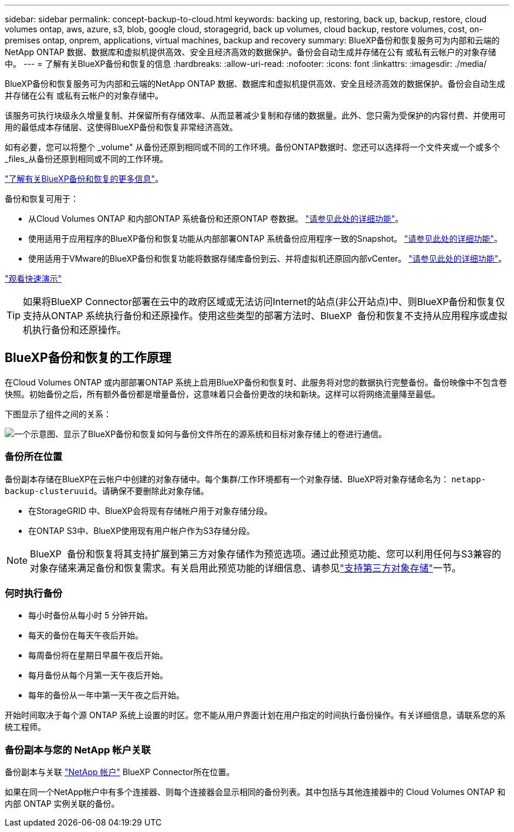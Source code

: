 ---
sidebar: sidebar 
permalink: concept-backup-to-cloud.html 
keywords: backing up, restoring, back up, backup, restore, cloud volumes ontap, aws, azure, s3, blob, google cloud, storagegrid, back up volumes, cloud backup, restore volumes, cost, on-premises ontap, onprem, applications, virtual machines, backup and recovery 
summary: BlueXP备份和恢复服务可为内部和云端的NetApp ONTAP 数据、数据库和虚拟机提供高效、安全且经济高效的数据保护。备份会自动生成并存储在公有 或私有云帐户的对象存储中。 
---
= 了解有关BlueXP备份和恢复的信息
:hardbreaks:
:allow-uri-read: 
:nofooter: 
:icons: font
:linkattrs: 
:imagesdir: ./media/


[role="lead"]
BlueXP备份和恢复服务可为内部和云端的NetApp ONTAP 数据、数据库和虚拟机提供高效、安全且经济高效的数据保护。备份会自动生成并存储在公有 或私有云帐户的对象存储中。

该服务可执行块级永久增量复制、并保留所有存储效率、从而显著减少复制和存储的数据量。此外、您只需为受保护的内容付费、并使用可用的最低成本存储层、这使得BlueXP备份和恢复非常经济高效。

如有必要，您可以将整个 _volume" 从备份还原到相同或不同的工作环境。备份ONTAP数据时、您还可以选择将一个文件夹或一个或多个_files_从备份还原到相同或不同的工作环境。

https://bluexp.netapp.com/cloud-backup["了解有关BlueXP备份和恢复的更多信息"^]。

备份和恢复可用于：

* 从Cloud Volumes ONTAP 和内部ONTAP 系统备份和还原ONTAP 卷数据。 link:concept-ontap-backup-to-cloud.html["请参见此处的详细功能"]。
* 使用适用于应用程序的BlueXP备份和恢复功能从内部部署ONTAP 系统备份应用程序一致的Snapshot。 link:concept-protect-app-data-to-cloud.html["请参见此处的详细功能"]。
* 使用适用于VMware的BlueXP备份和恢复功能将数据存储库备份到云、并将虚拟机还原回内部vCenter。 link:concept-protect-vm-data.html["请参见此处的详细功能"]。


https://www.youtube.com/watch?v=DF0knrH2a80["观看快速演示"^]


TIP: 如果将BlueXP Connector部署在云中的政府区域或无法访问Internet的站点(非公开站点)中、则BlueXP备份和恢复仅支持从ONTAP 系统执行备份和还原操作。使用这些类型的部署方法时、BlueXP  备份和恢复不支持从应用程序或虚拟机执行备份和还原操作。



== BlueXP备份和恢复的工作原理

在Cloud Volumes ONTAP 或内部部署ONTAP 系统上启用BlueXP备份和恢复时、此服务将对您的数据执行完整备份。备份映像中不包含卷快照。初始备份之后，所有额外备份都是增量备份，这意味着只会备份更改的块和新块。这样可以将网络流量降至最低。

下图显示了组件之间的关系：

image:diagram_cloud_backup_general.png["一个示意图、显示了BlueXP备份和恢复如何与备份文件所在的源系统和目标对象存储上的卷进行通信。"]



=== 备份所在位置

备份副本存储在BlueXP在云帐户中创建的对象存储中。每个集群/工作环境都有一个对象存储、BlueXP将对象存储命名为： `netapp-backup-clusteruuid`。请确保不要删除此对象存储。

ifdef::aws[]

* 在AWS中、BlueXP会启用 https://docs.aws.amazon.com/AmazonS3/latest/dev/access-control-block-public-access.html["Amazon S3 块公有访问功能"^] 在 S3 存储分段上。


endif::aws[]

ifdef::azure[]

* 在Azure中、BlueXP使用新的或现有的资源组以及Blob容器的存储帐户。BlueXP https://docs.microsoft.com/en-us/azure/storage/blobs/anonymous-read-access-prevent["阻止对 Blob 数据的公有访问"] 默认情况下。


endif::azure[]

ifdef::gcp[]

* 在GCP中、BlueXP使用新项目或现有项目、并为Google Cloud Storage存储分段使用存储帐户。


endif::gcp[]

* 在StorageGRID 中、BlueXP会将现有存储帐户用于对象存储分段。
* 在ONTAP S3中、BlueXP使用现有用户帐户作为S3存储分段。



NOTE: BlueXP  备份和恢复将其支持扩展到第三方对象存储作为预览选项。通过此预览功能、您可以利用任何与S3兼容的对象存储来满足备份和恢复需求。有关启用此预览功能的详细信息、请参见link:whats-new.html["支持第三方对象存储"]一节。



=== 何时执行备份

* 每小时备份从每小时 5 分钟开始。
* 每天的备份在每天午夜后开始。
* 每周备份将在星期日早晨午夜后开始。
* 每月备份从每个月第一天午夜后开始。
* 每年的备份从一年中第一天午夜之后开始。


开始时间取决于每个源 ONTAP 系统上设置的时区。您不能从用户界面计划在用户指定的时间执行备份操作。有关详细信息，请联系您的系统工程师。



=== 备份副本与您的 NetApp 帐户关联

备份副本与关联 https://docs.netapp.com/us-en/bluexp-setup-admin/concept-netapp-accounts.html["NetApp 帐户"^] BlueXP Connector所在位置。

如果在同一个NetApp帐户中有多个连接器、则每个连接器会显示相同的备份列表。其中包括与其他连接器中的 Cloud Volumes ONTAP 和内部 ONTAP 实例关联的备份。
